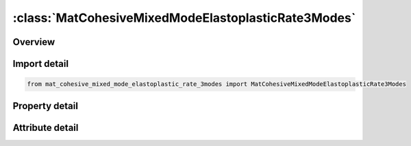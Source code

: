 





:class:`MatCohesiveMixedModeElastoplasticRate3Modes`
====================================================


.. py:class:: mat_cohesive_mixed_mode_elastoplastic_rate_3modes.MatCohesiveMixedModeElastoplasticRate3Modes(**kwargs)

   Bases: :py:obj:`ansys.dyna.core.lib.keyword_base.KeywordBase`


   
   DYNA MAT_COHESIVE_MIXED_MODE_ELASTOPLASTIC_RATE_3MODES keyword
















   ..
       !! processed by numpydoc !!


.. py:currentmodule:: MatCohesiveMixedModeElastoplasticRate3Modes

Overview
--------

.. tab-set::




   .. tab-item:: Properties

      .. list-table::
          :header-rows: 0
          :widths: auto

          * - :py:attr:`~mid`
            - Get or set the Material identification. A unique number or label must be specified.
          * - :py:attr:`~ro`
            - Get or set the Mass density.
          * - :py:attr:`~roflg`
            - Get or set the Flag for whether density is specified per unit area or volume. ROFLG=0 specified density per unit volume (default), and ROFLG=1 specifies the density is per unit area for controlling the mass of cohesive elements with an initial volume of zero.
          * - :py:attr:`~intfail`
            - Get or set the The number of integration points required for the cohesive element to be deleted. The value of INTFAIL may range from 1 to 4 with 1 the recommended value.
          * - :py:attr:`~emod`
            - Get or set the Young’s modulus of the material (Mode I). It is a curve ID if the THERMAL keyword option is used. It is a function ID if the FUNCTIONS keyword option is used.
          * - :py:attr:`~gmod`
            - Get or set the The shear modulus of the material (Mode II). Curve ID for THERMAL keyword option. GMOD is a function ID for the FUNCTIONS keyword option
          * - :py:attr:`~thick`
            - Get or set the GT.0.0: Cohesive thickness. LE.0.0: Initial thickness is calculated from nodal coordinates.
          * - :py:attr:`~inicrt`
            - Get or set the Yield and damage initiation criterion:
          * - :py:attr:`~g1c_0`
            - Get or set the GT 0.0: Energy release rate GIC in Mode I. LE. 0.0: Lower bound value of rate-dependent GIC.
          * - :py:attr:`~g1c_inf`
            - Get or set the Upper bound value of rate-dependent GIC (only considered if G1C_0<0).
          * - :py:attr:`~edot_g1`
            - Get or set the Equivalent strain rate at yield initiation to describe the rate dependency of GIC (only considered if G1C_0<0).
          * - :py:attr:`~t0`
            - Get or set the GT.0.0: Yield stress in Mode I
          * - :py:attr:`~t1`
            - Get or set the Parameter T1, only considered if T0 < 0:
          * - :py:attr:`~edot_t`
            - Get or set the Equivalent strain rate at yield initiation to describe the rate dependency of the yield stress in Mode I (only considered if T0<0).
          * - :py:attr:`~fg1`
            - Get or set the Parameter fG1 to describe the tri-linear shape of the traction-separation law in Mode I.
          * - :py:attr:`~lcg1c`
            - Get or set the Load curve ID which defines fracture energy GIC as a function of cohesive element thickness. G1C_‌0 and G1C_‌INF are ignored in this case.
          * - :py:attr:`~g2c_0`
            - Get or set the GT.0.0: Energy release rate GIIC in Mode II
          * - :py:attr:`~g2c_inf`
            - Get or set the Upper bound value of GIIC (only considered if G2C_0<0).
          * - :py:attr:`~edot_g2`
            - Get or set the Equivalent strain rate at yield initiation to describe the rate dependency of GIIC (only considered if G2C_0<0).
          * - :py:attr:`~s0`
            - Get or set the GT.0.0: Yield stress in Mode II
          * - :py:attr:`~s1`
            - Get or set the Parameter S1, only considered if S0<0:
          * - :py:attr:`~edot_s`
            - Get or set the Equivalent strain rate at yield initiation to describe the rate dependency of the yield stress in Mode II (only considered if S0<0).
          * - :py:attr:`~fg2`
            - Get or set the Parameter fG2 to describe the tri-linear shape of the traction-separation law in Mode II.
          * - :py:attr:`~lcg2c`
            - Get or set the Load curve ID which defines fracture energy GIIC as a function of cohesive element thickness. G2C_‌0 and G2C_‌INF are ignored in that case.
          * - :py:attr:`~g3c_0`
            - Get or set the GT.0.0:  Energy release rate G_IIIC in Mode III. G3C_0 is a load curve ID for the THERMAL keyword option.
          * - :py:attr:`~g3c_inf`
            - Get or set the Upper bound value of rate-dependent G_IIIC (only considered if G3C_0 < 0).
          * - :py:attr:`~edot_g3`
            - Get or set the Equivalent strain rate at yield initiation to describe the rate dependency of G_IIIC (only considered if G1C_0 < 0)
          * - :py:attr:`~r0`
            - Get or set the GT.0.0:  Yield stress in Mode III. R0 is a load curve ID for the THERMAL keyword option.
          * - :py:attr:`~r1`
            - Get or set the Parameter R1, only considered if R0 < 0:
          * - :py:attr:`~edot_r`
            - Get or set the Equivalent strain rate at yield initiation to describe the rate dependency of the yield stress in Mode III (only considered if R0‌‌‌ < 0).
          * - :py:attr:`~fg3`
            - Get or set the describes the tri-linear shape of the traction-separation law in Mode III; see remarks. It is a load curve ID if the THERMAL keyword option is used.
          * - :py:attr:`~lcg3c`
            - Get or set the Load curve ID which defines fracture energy GIIIC as a function of cohesive element thickness. G3C_‌0 and G3C_‌INF are ignored in that case.
          * - :py:attr:`~gmod3`
            - Get or set the Shear modulus for Mode III. GMOD3 is a load curve ID for the THERMAL keyword option
          * - :py:attr:`~rfiltf`
            - Get or set the Smoothing factor on the equivalent strain rate using an exponential moving average method:
          * - :py:attr:`~title`
            - Get or set the Additional title line


   .. tab-item:: Attributes

      .. list-table::
          :header-rows: 0
          :widths: auto

          * - :py:attr:`~keyword`
            - 
          * - :py:attr:`~subkeyword`
            - 
          * - :py:attr:`~option_specs`
            - Get the card format type.






Import detail
-------------

.. code-block:: python

    from mat_cohesive_mixed_mode_elastoplastic_rate_3modes import MatCohesiveMixedModeElastoplasticRate3Modes

Property detail
---------------

.. py:property:: mid
   :type: Optional[int]


   
   Get or set the Material identification. A unique number or label must be specified.
















   ..
       !! processed by numpydoc !!

.. py:property:: ro
   :type: Optional[float]


   
   Get or set the Mass density.
















   ..
       !! processed by numpydoc !!

.. py:property:: roflg
   :type: int


   
   Get or set the Flag for whether density is specified per unit area or volume. ROFLG=0 specified density per unit volume (default), and ROFLG=1 specifies the density is per unit area for controlling the mass of cohesive elements with an initial volume of zero.
















   ..
       !! processed by numpydoc !!

.. py:property:: intfail
   :type: Optional[float]


   
   Get or set the The number of integration points required for the cohesive element to be deleted. The value of INTFAIL may range from 1 to 4 with 1 the recommended value.
   LT.0.0: Employs a Newton - Cotes integration scheme. The element will be deleted when | INTFAIL | integration points have failed.
   EQ.0.0 : Employs a Newton - Cotes integration scheme. The element will not be deleted even if it satisfies the failure criterion.
   GT.0.0 : Employs a Gauss integration scheme. The element will be deleted when INTFAIL integration points have failed.
















   ..
       !! processed by numpydoc !!

.. py:property:: emod
   :type: Optional[float]


   
   Get or set the Young’s modulus of the material (Mode I). It is a curve ID if the THERMAL keyword option is used. It is a function ID if the FUNCTIONS keyword option is used.
















   ..
       !! processed by numpydoc !!

.. py:property:: gmod
   :type: Optional[float]


   
   Get or set the The shear modulus of the material (Mode II). Curve ID for THERMAL keyword option. GMOD is a function ID for the FUNCTIONS keyword option
















   ..
       !! processed by numpydoc !!

.. py:property:: thick
   :type: Optional[float]


   
   Get or set the GT.0.0: Cohesive thickness. LE.0.0: Initial thickness is calculated from nodal coordinates.
















   ..
       !! processed by numpydoc !!

.. py:property:: inicrt
   :type: float


   
   Get or set the Yield and damage initiation criterion:
   EQ.0.0: quadratic nominal stress(default)
   EQ.1.0 : maximum nominal stress.
   EQ.2.0: maximum nominal stress ( same as INICRT=1.0). Additionally flags outputting the maximum strain as history variable #15
   LT.0.0: mixed mode with flexible exponent | INICRT |
















   ..
       !! processed by numpydoc !!

.. py:property:: g1c_0
   :type: Optional[float]


   
   Get or set the GT 0.0: Energy release rate GIC in Mode I. LE. 0.0: Lower bound value of rate-dependent GIC.
















   ..
       !! processed by numpydoc !!

.. py:property:: g1c_inf
   :type: Optional[float]


   
   Get or set the Upper bound value of rate-dependent GIC (only considered if G1C_0<0).
















   ..
       !! processed by numpydoc !!

.. py:property:: edot_g1
   :type: Optional[float]


   
   Get or set the Equivalent strain rate at yield initiation to describe the rate dependency of GIC (only considered if G1C_0<0).
















   ..
       !! processed by numpydoc !!

.. py:property:: t0
   :type: Optional[float]


   
   Get or set the GT.0.0: Yield stress in Mode I
   LT.0.0: Rate-dependency is considered, Parameter T0.
















   ..
       !! processed by numpydoc !!

.. py:property:: t1
   :type: Optional[float]


   
   Get or set the Parameter T1, only considered if T0 < 0:
   GT.0.0: Quadratic logarithmic model
   LT.0.0: Linear logarithmic model.
















   ..
       !! processed by numpydoc !!

.. py:property:: edot_t
   :type: Optional[float]


   
   Get or set the Equivalent strain rate at yield initiation to describe the rate dependency of the yield stress in Mode I (only considered if T0<0).
















   ..
       !! processed by numpydoc !!

.. py:property:: fg1
   :type: Optional[float]


   
   Get or set the Parameter fG1 to describe the tri-linear shape of the traction-separation law in Mode I.
















   ..
       !! processed by numpydoc !!

.. py:property:: lcg1c
   :type: Optional[int]


   
   Get or set the Load curve ID which defines fracture energy GIC as a function of cohesive element thickness. G1C_‌0 and G1C_‌INF are ignored in this case.
















   ..
       !! processed by numpydoc !!

.. py:property:: g2c_0
   :type: Optional[float]


   
   Get or set the GT.0.0: Energy release rate GIIC in Mode II
   LE.0.0: Lower bound value of rate-dependent GIIC.
















   ..
       !! processed by numpydoc !!

.. py:property:: g2c_inf
   :type: Optional[float]


   
   Get or set the Upper bound value of GIIC (only considered if G2C_0<0).
















   ..
       !! processed by numpydoc !!

.. py:property:: edot_g2
   :type: Optional[float]


   
   Get or set the Equivalent strain rate at yield initiation to describe the rate dependency of GIIC (only considered if G2C_0<0).
















   ..
       !! processed by numpydoc !!

.. py:property:: s0
   :type: Optional[float]


   
   Get or set the GT.0.0: Yield stress in Mode II
   LT.0.0: Rate-dependency is considered, Parameter S0.
















   ..
       !! processed by numpydoc !!

.. py:property:: s1
   :type: Optional[float]


   
   Get or set the Parameter S1, only considered if S0<0:
   GT.0.0: Quadratic logarithmic model is applied
   LT.0.0: Linear logarithmic model is applied.
















   ..
       !! processed by numpydoc !!

.. py:property:: edot_s
   :type: Optional[float]


   
   Get or set the Equivalent strain rate at yield initiation to describe the rate dependency of the yield stress in Mode II (only considered if S0<0).
















   ..
       !! processed by numpydoc !!

.. py:property:: fg2
   :type: Optional[float]


   
   Get or set the Parameter fG2 to describe the tri-linear shape of the traction-separation law in Mode II.
















   ..
       !! processed by numpydoc !!

.. py:property:: lcg2c
   :type: Optional[int]


   
   Get or set the Load curve ID which defines fracture energy GIIC as a function of cohesive element thickness. G2C_‌0 and G2C_‌INF are ignored in that case.
















   ..
       !! processed by numpydoc !!

.. py:property:: g3c_0
   :type: Optional[float]


   
   Get or set the GT.0.0:  Energy release rate G_IIIC in Mode III. G3C_0 is a load curve ID for the THERMAL keyword option.
   LE.0.0: Lower bound value of rate - dependent G_IIIC
















   ..
       !! processed by numpydoc !!

.. py:property:: g3c_inf
   :type: Optional[float]


   
   Get or set the Upper bound value of rate-dependent G_IIIC (only considered if G3C_0 < 0).
















   ..
       !! processed by numpydoc !!

.. py:property:: edot_g3
   :type: Optional[float]


   
   Get or set the Equivalent strain rate at yield initiation to describe the rate dependency of G_IIIC (only considered if G1C_0 < 0)
















   ..
       !! processed by numpydoc !!

.. py:property:: r0
   :type: Optional[float]


   
   Get or set the GT.0.0:  Yield stress in Mode III. R0 is a load curve ID for the THERMAL keyword option.
   LT.0.0: Rate - dependency is considered.
















   ..
       !! processed by numpydoc !!

.. py:property:: r1
   :type: Optional[float]


   
   Get or set the Parameter R1, only considered if R0 < 0:
   GT.0.0: quadratic logarithmic model
   LT.0.0 : linear logarithmic model
















   ..
       !! processed by numpydoc !!

.. py:property:: edot_r
   :type: Optional[float]


   
   Get or set the Equivalent strain rate at yield initiation to describe the rate dependency of the yield stress in Mode III (only considered if R0‌‌‌ < 0).
















   ..
       !! processed by numpydoc !!

.. py:property:: fg3
   :type: Optional[float]


   
   Get or set the describes the tri-linear shape of the traction-separation law in Mode III; see remarks. It is a load curve ID if the THERMAL keyword option is used.
   GT.0.0: FG3 is ratio of fracture energies, G_(III,P) / G_IIIC.
   LT.0.0 : |FG3 | is ratio of displacements, (δ_s2 - δ_s1) / (δ_sf - δ_s1)
















   ..
       !! processed by numpydoc !!

.. py:property:: lcg3c
   :type: Optional[int]


   
   Get or set the Load curve ID which defines fracture energy GIIIC as a function of cohesive element thickness. G3C_‌0 and G3C_‌INF are ignored in that case.
















   ..
       !! processed by numpydoc !!

.. py:property:: gmod3
   :type: Optional[float]


   
   Get or set the Shear modulus for Mode III. GMOD3 is a load curve ID for the THERMAL keyword option
















   ..
       !! processed by numpydoc !!

.. py:property:: rfiltf
   :type: Optional[float]


   
   Get or set the Smoothing factor on the equivalent strain rate using an exponential moving average method:
   This option invokes a modified handling of strain rates, see Remarks.
   GT.0.0: RFILTF applied on the equivalent plastic strain rate
   LT.0.0 : | RFILTF | applied on the equivalent total strain rate
















   ..
       !! processed by numpydoc !!

.. py:property:: title
   :type: Optional[str]


   
   Get or set the Additional title line
















   ..
       !! processed by numpydoc !!



Attribute detail
----------------

.. py:attribute:: keyword
   :value: 'MAT'


.. py:attribute:: subkeyword
   :value: 'COHESIVE_MIXED_MODE_ELASTOPLASTIC_RATE_3MODES'


.. py:attribute:: option_specs

   
   Get the card format type.
















   ..
       !! processed by numpydoc !!





